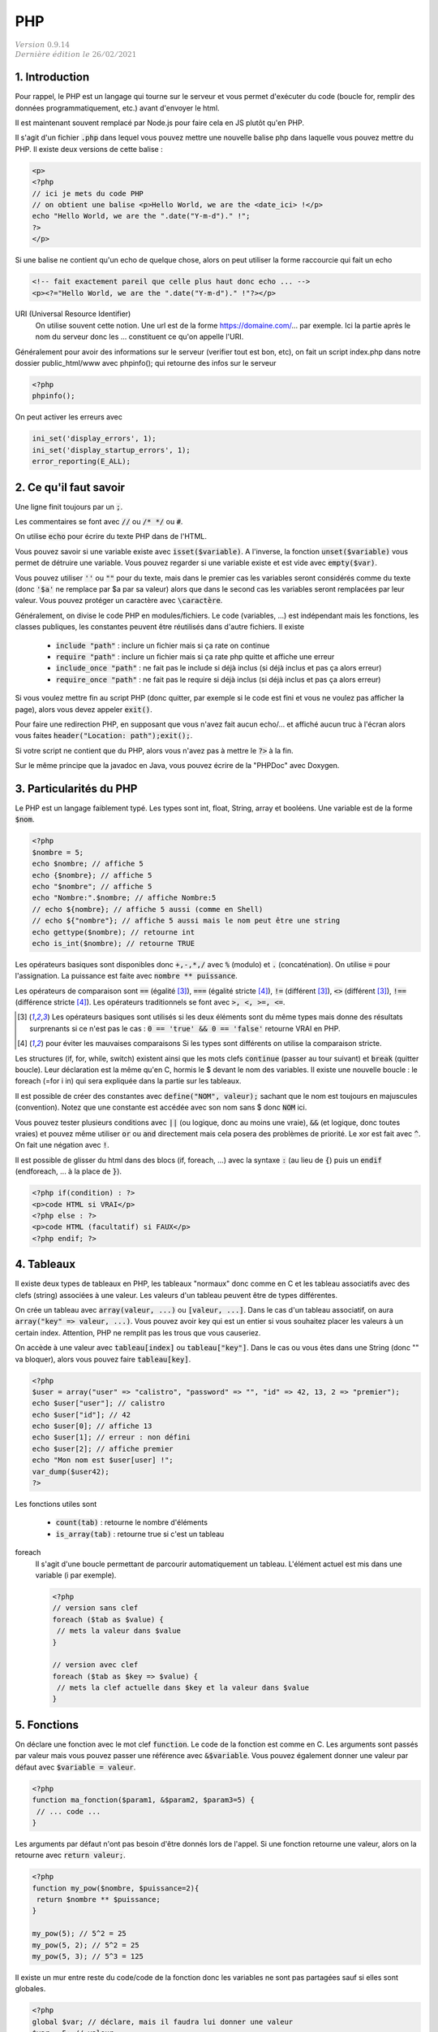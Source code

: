 .. _php:

================================
PHP
================================

| :math:`\color{grey}{Version \ 0.9.14}`
| :math:`\color{grey}{Dernière \ édition \ le \ 26/02/2021}`

1. Introduction
===================================

Pour rappel, le PHP est un langage qui tourne sur le serveur et vous permet d'exécuter
du code (boucle for, remplir des données programmatiquement, etc.) avant
d'envoyer le html.

Il est maintenant souvent remplacé par Node.js pour faire cela en JS plutôt qu'en PHP.

Il s'agit d'un fichier :code:`.php` dans lequel vous pouvez mettre
une nouvelle balise php dans laquelle vous pouvez mettre du PHP. Il existe
deux versions de cette balise :

.. code:: php

	<p>
	<?php
	// ici je mets du code PHP
	// on obtient une balise <p>Hello World, we are the <date_ici> !</p>
	echo "Hello World, we are the ".date("Y-m-d")." !";
	?>
	</p>

Si une balise ne contient qu'un echo de quelque chose, alors on peut utiliser la forme
raccourcie qui fait un echo

.. code:: html

	<!-- fait exactement pareil que celle plus haut donc echo ... -->
	<p><?="Hello World, we are the ".date("Y-m-d")." !"?></p>

URI (Universal Resource Identifier)
	On utilise souvent cette notion. Une url est de la forme https://domaine.com/...
	par exemple. Ici la partie après le nom du serveur donc les ... constituent
	ce qu'on appelle l'URI.

Généralement pour avoir des informations sur le serveur (verifier tout est bon, etc),
on fait un script index.php dans notre dossier public_html/www avec phpinfo();
qui retourne des infos sur le serveur

.. code:: php

	<?php
	phpinfo();

On peut activer les erreurs avec

.. code:: php

	ini_set('display_errors', 1);
	ini_set('display_startup_errors', 1);
	error_reporting(E_ALL);

2. Ce qu'il faut savoir
===========================

Une ligne finit toujours par un :code:`;`.

Les commentaires se font avec :code:`//` ou :code:`/* */` ou :code:`#`.

On utilise :code:`echo` pour écrire du texte PHP dans de l'HTML.

Vous pouvez savoir si une variable existe avec :code:`isset($variable)`.
A l'inverse, la fonction :code:`unset($variable)` vous permet de détruire
une variable. Vous pouvez regarder si une variable existe et est vide avec :code:`empty($var)`.

Vous pouvez utiliser :code:`''` ou :code:`""` pour du texte, mais dans le premier cas
les variables seront considérés comme du texte (donc :code:`'$a'` ne remplace par $a par sa valeur)
alors que dans le second cas les variables seront remplacées par leur valeur. Vous pouvez protéger
un caractère avec :code:`\caractère`.

Généralement, on divise le code PHP en modules/fichiers. Le code (variables, ...) est indépendant
mais les fonctions, les classes publiques, les constantes peuvent être réutilisés dans d'autre fichiers.
Il existe

	* :code:`include "path"` : inclure un fichier mais si ça rate on continue
	* :code:`require "path"` : inclure un fichier mais si ça rate php quitte et affiche une erreur
	* :code:`include_once "path"` : ne fait pas le include si déjà inclus (si déjà inclus et pas ça alors erreur)
	* :code:`require_once "path"` : ne fait pas le require si déjà inclus (si déjà inclus et pas ça alors erreur)

Si vous voulez mettre fin au script PHP (donc quitter, par exemple si le code est fini et vous ne voulez
pas afficher la page), alors vous devez appeler :code:`exit()`.

Pour faire une redirection PHP, en supposant que vous n'avez fait aucun echo/... et affiché
aucun truc à l'écran alors vous faites :code:`header("Location: path");exit();`.

Si votre script ne contient que du PHP, alors vous n'avez pas à mettre le :code:`?>` à la fin.

Sur le même principe que la javadoc en Java, vous pouvez écrire de la "PHPDoc" avec Doxygen.

3. Particularités du PHP
=============================

Le PHP est un langage faiblement typé. Les types
sont int, float, String, array et booléens. Une variable
est de la forme :code:`$nom`.

.. code:: php

		<?php
		$nombre = 5;
		echo $nombre; // affiche 5
		echo {$nombre}; // affiche 5
		echo "$nombre"; // affiche 5
		echo "Nombre:".$nombre; // affiche Nombre:5
		// echo ${nombre}; // affiche 5 aussi (comme en Shell)
		// echo ${"nombre"}; // affiche 5 aussi mais le nom peut être une string
		echo gettype($nombre); // retourne int
		echo is_int($nombre); // retourne TRUE

Les opérateurs basiques sont disponibles donc :code:`+,-,*,/` avec :code:`%` (modulo)
et :code:`.` (concaténation). On utilise :code:`=` pour l'assignation. La puissance
est faite avec :code:`nombre ** puissance`.

Les opérateurs de comparaison sont :code:`==` (égalité [#1]_), :code:`===` (égalité stricte [#2]_),
:code:`!=` (différent [#1]_), :code:`<>` (différent [#1]_), :code:`!==` (différence stricte [#2]_).
Les opérateurs traditionnels se font avec :code:`>, <, >=, <=`.

.. [#1] Les opérateurs basiques sont utilisés si les deux éléments sont du même types mais donne des résultats
	surprenants si ce n'est pas le cas : :code:`0 == 'true' && 0 == 'false'`
	retourne VRAI en PHP.

.. [#2] pour éviter les mauvaises comparaisons Si les types sont différents on utilise la comparaison stricte.

Les structures (if, for, while, switch) existent ainsi que les mots clefs :code:`continue` (passer au tour suivant)
et :code:`break` (quitter boucle). Leur déclaration est la même qu'en C, hormis le $ devant le nom
des variables. Il existe une nouvelle boucle : le foreach (=for i in) qui sera expliquée dans la partie
sur les tableaux.

Il est possible de créer des constantes avec :code:`define("NOM", valeur);` sachant que le nom
est toujours en majuscules (convention). Notez que une constante est accédée avec son
nom sans $ donc :code:`NOM` ici.

Vous pouvez tester plusieurs conditions avec :code:`||` (ou logique, donc au moins une vraie),
:code:`&&` (et logique, donc toutes vraies) et pouvez même utiliser :code:`or` ou :code:`and`
directement mais cela posera des problèmes de priorité.
Le xor est fait avec :code:`^`. On fait une négation avec :code:`!`.

Il est possible de glisser du html dans des blocs (if, foreach, ...) avec la syntaxe
:code:`:` (au lieu de :code:`{`) puis un :code:`endif` (endforeach, ... à la place de :code:`}`).

.. code:: html

	<?php if(condition) : ?>
	<p>code HTML si VRAI</p>
	<?php else : ?>
	<p>code HTML (facultatif) si FAUX</p>
	<?php endif; ?>

4. Tableaux
=============

Il existe deux types de tableaux en PHP, les tableaux "normaux" donc comme en C et les tableau
associatifs avec des clefs (string) associées à une valeur. Les valeurs d'un tableau peuvent
être de types différentes.

On crée un tableau avec :code:`array(valeur, ...)` ou :code:`[valeur, ...]`. Dans le cas
d'un tableau associatif, on aura :code:`array("key" => valeur, ...)`. Vous pouvez avoir
key qui est un entier si vous souhaitez placer les valeurs à un certain index. Attention,
PHP ne remplit pas les trous que vous causeriez.

On accède à une valeur avec :code:`tableau[index]` ou :code:`tableau["key"]`. Dans le cas
ou vous êtes dans une String (donc \"\" va bloquer), alors vous pouvez faire :code:`tableau[key]`.

.. code:: php

		<?php
		$user = array("user" => "calistro", "password" => "", "id" => 42, 13, 2 => "premier");
		echo $user["user"]; // calistro
		echo $user["id"]; // 42
		echo $user[0]; // affiche 13
		echo $user[1]; // erreur : non défini
		echo $user[2]; // affiche premier
		echo "Mon nom est $user[user] !";
		var_dump($user42);
		?>

Les fonctions utiles sont

	* :code:`count(tab)` : retourne le nombre d'éléments
	* :code:`is_array(tab)` : retourne true si c'est un tableau

foreach
	Il s'agit d'une boucle permettant de parcourir automatiquement un tableau. L'élément actuel
	est mis dans une variable (i par exemple).

	.. code:: php

		<?php
		// version sans clef
		foreach ($tab as $value) {
		 // mets la valeur dans $value
		}

		// version avec clef
		foreach ($tab as $key => $value) {
		 // mets la clef actuelle dans $key et la valeur dans $value
		}

5. Fonctions
===============

On déclare une fonction avec le mot clef :code:`function`. Le code
de la fonction est comme en C. Les arguments sont passés par valeur
mais vous pouvez passer une référence avec :code:`&$variable`. Vous
pouvez également donner une valeur par défaut avec :code:`$variable = valeur`.

.. code:: php

	<?php
	function ma_fonction($param1, &$param2, $param3=5) {
	 // ... code ...
	}

Les arguments par défaut n'ont pas besoin d'être donnés lors de l'appel. Si une
fonction retourne une valeur, alors on la retourne avec :code:`return valeur;`.

.. code:: php

	<?php
	function my_pow($nombre, $puissance=2){
	 return $nombre ** $puissance;
	}

	my_pow(5); // 5^2 = 25
	my_pow(5, 2); // 5^2 = 25
	my_pow(5, 3); // 5^3 = 125

Il existe un mur entre reste du code/code de la fonction donc les variables ne sont
pas partagées sauf si elles sont globales.

.. code:: php

	<?php
	global $var; // déclare, mais il faudra lui donner une valeur
	$var = 5; // valeur

	function f(){
	 global $var; // recharge la variable dans la scope
	 echo $var; // ok: donne 5
	}

On peut également déclarer une variable static. Une telle variable conserve
sa valeur entre deux appels de la fonction (comme en C).

En php 7.3 au plus, on peut ajouter le type de retour dans la déclaration
mais seulement si votre fonction retourne un seul type de données et éventuellement
null

.. code:: php

	<?php
	// paramètre de type string
	// retourne un entier
	function f(string $arg) : int { ... }
	// paramètre de type string pouvant être null
	// peut retourner un entier ou null
	function f(?string $arg) : ?int { ... }

6. Classes et objets
======================

Une classe est un ensemble permettant de définir les propriétés d'un concept abstrait.
On définit des propriétés (attributs) et des fonctions appelés méthodes qui modélisent
son comportement. On parle d'instanciation lorsqu'on crée un objet c'est à dire une version
de la classe dans laquelle on a donné des valeurs aux attributs. On peut également
définir des constantes

Une grande partie de ce qui suit est faisable en JAVA (notamment les public/private/protected,
le constructeur, le this, l'héritage avec extends/implements, les statics/final, toString,
abstract, exceptions, ...)
donc vous devez aller voir les bases pour des uses complexes...

.. code:: php

	class MaClasse {
	 public const $CONSTANTE = 5;
	 private $cache; // non utilisé
	 public $attribut;

	 // constructeur
	 public function __construct() {
	  setAsFive();
	 }

	 public function setAsFive() {
	  $this->attribut = self::CONSTANTE; // l'attribut contiendra 5
	 }
	}

	$c = new MaClasse(); // instanciation
	$c->attribut = 7;
	$c->cache = 7; // impossible car private
	$c->setAsFive(); // vaut 5 = CONSTANTE

On utilise :code:`$instance->...` pour accéder aux propriétés de l'objet
depuis une instance. A l'intérieur de la classe, on utilise :code:`$this->...` pour utiliser
un attribut/une fonction de la classe.

On accède à un attribut/fonction statique avec :code:`NomClasse::variable` (ou fonction)
ou :code:`self::variable` si vous êtes DANS la classe (donc le programmeur qui la code).

On utilisera :code:`parent` (au lieu de :code:`super` en JAVA) pour référencer la classe
parent (ex: :code:`parent::__construct();` par exemple) dans le cas d'un héritage/implémentation
d'une interface donc :code:`public class enfant extends Parent { ... }` (ou
:code:`public class realisation implements monInterface {}`.

On peut instancier une classe depuis une String : :code:`$cours = "PHP"; new $cours();`
ce qui est pareil que :code:`new PHP()`. Pareil avec une méthode etc.

On peut faire de l'héritage multiple avec les traits. Une classe utilisant un trait
hérite de toutes ses propriétés (public et protected).

.. code:: php

	<?php
		class Enfant {
		 use Parent1;
		 use Parent2;
		}
		trait Parent1 {  }
		trait Parent2 {  }

Vous pouvez faire des packages avec namespace et use. Les classes
dans un même package n'ont pas besoin d'être importées l'un dans l'autre.

.. code:: php

	<?php
	// suffit pour mettre dans le même package
	namespace nom_package\nom_sous_package\...;

	// s'il faut importer une classe/package
	use nom_package\nom_sous_package;
	// ou
	use NomClasse;

7. Requêtes GET/POST
=======================

GET
	Les données d'un formulaire sont envoyées dans l'URL. Normalement uniquement utilisé
	pour récupérer quelque chose (rfc 2616).

	Exemple : :code:`https://example.com/?search=get%20request&page=5`. Ici le formulaire envoie
	au serveur deux variables : search (qui contient get request) et page (qui contient 5).

	Ces valeurs sont visibles par l'utilisateur donc pour toutes les transactions sensibles, on utilise
	POST.

POST
	Les données envoyées ne sont pas affichées à l'utilisateur (c'est pas vrai car il peut voir le code HTML,
	mais le formulaire doit être ré-remplie par l'utilisateur et ne l'est pas automatiquement comme avec
	une requête GET). Normalement uniquement utilisé pour changer l'état du serveur (rfc 2616).

Vous avez vu en HTML qu'il fallait donner une valeur à action : un script php (chemin depuis la racine
ou une url). Vous deviez également donner des "name" aux champs input pour qu'on puisse les utiliser
en PHP.

Lorsque le formulaire est reçu par un script, il contient des tableaux :code:`$_GET` et :code:`$_POST`
(et :code:`$_FILE` pour un fichier upload)
dont vous pouvez voir le contenu avec un var_dump. Ces tableaux contient toutes les valeurs
de votre formulaire qui ont un name, indexés donc avec le name.

Vous devez alors vérifier les données, si elles sont correctes alors vous faites votre travail
et si elles sont fausses alors vous pouvez par exemple stocker les valeurs
dans :code:`$_SESSION` et retourner sur page (vous utiliserez $_SESSION pour ré-remplir le formulaire).

.. warning::

	Attention aux problèmes d'injections de code (HTMl: quelqu'un qui utilise une balise <script> comme nom
	par exemple ou aux injections SQL). Vous aurez beaucoup plus d'explications dans la partie
	CyberSécurité > Les failles du web (injections).

	On utilise généralement :code:`htmlentities/htmlspecialchars` pour gérer les < et > mais il vaut
	mieux uniquement remplacer les caractères problématiques sinon les accents, ... seront aussi
	échappés ce qui peut donner des résultats bizarres.

Vous pouvez utiliser des filtres pour vérifier le contenu de vos formulaires

	* :code:`filter_var` : filtrer une valeur
	* :code:`filter_var_array` : filtrer un tableau de valeurs

		* FILTER_SANITIZE\_... : généralement on nettoie les données avant de les lires
		* FILTER_VALIDATE\_... : on valide les données.

Par exemple :code:`filter_var("a@b.c", FILTER_VALIDATE_EMAIL)` pour vérifier un email.

Bien sur, vous pouvez faire vos vérifications à la main ou ne pas en faire.

Vous pouvez supprimer les espaces (avant/après) avec :code:`trim()`. Et
vous pouvez remplacer les :code:`\n` par des :code:`<br>` ou inversement
avec :code:`nl2br`.

8. Sessions et Cookies
========================

La variable :code:`$_SERVER` contient des informations sur la page ou encore le client.
La variable :code:`$_SESSION` contient des informations sur la session de l'utilisateur
actuel (vous donnez ces valeurs) et que vous pouvez utiliser sur toutes les pages.
La variable :code:`$_COOKIE` marche comme :code:`$_SESSION`, concerne les cookies
et n'est généralement plus utilisée (RGPD, ...).

.. code:: php

	<?php
	session_start(); // la session existe dans le script actuel
	$_SESSION['lang'] = 'FR'; // exemple d'assignation d'une valeur
	session_destroy(); // détruire

Vous utiliserez généralement une session pour "vous souvenir" qu'une utilisateur
est connecté etc.

On utilisera

	* :code:`$hash = password_hash("mdp", PASSWORD_DEFAULT)` pour encrypter (hasher) un password
	* :code:`$boolean = password_verify("mdp", $hash)` pour vérifier le mot de passe

9. SQL en PHP
===========================

Vous pouvez utiliser des méthodes de la forme :code:`mysqli_...` pour mariadb/mysql par exemple
ou alors utiliser du code générique avec PDO.

.. code:: php

	<?php
	// création d'un objet connexion, utilisé pour les requêtes
	// vérifier si ok
	$connexion = mysqli_connect("host","user","passwd","db_name");
	// requête simple, vérifier si ok
	$res=mysqli_query($connexion, "ordre SQL");
	while($ligne=mysqli_fetch_assoc($res)){ // on peut faire un foreach !
	 // lecture ligne par ligne
	}
	mysqli_close($connexion);

Fonctions utiles

	* mysqli_num_rows
	* mysqli_affected_rows
	* mysqli_insert_id

Notez que si l'utilisateur utilise des :code:`'` il peut casser votre code (sauf si c'est
une requête préparée) car le SQL va croire que c'est la fin de l'argument. On peut utiliser
:code:`addslashes/stripslashes` (mets/retire des slash) ou utiliser :code:`mysqli_escape_string/pg_escape_string/...`
par exemple.

Pour faire une requête préparée, on utile remplace les :code:`"... WHERE nom='".$_POST['nom']".';"`
par :code:`"... WHERE nom=? ;"` donc plus d'injection.

.. code:: php

	<?php
	// création d'un objet connexion, utilisé pour les requêtes
	// vérifier si ok
	$connexion = mysqli_connect("host","user","passwd","db_name");
	// requête simple, vérifier si ok
	$stmt=mysqli_prepare($connexion, "ordre SQL avec ?");
	mysqli_stmt_bind_param($stmt, "types (i, d, s, ...)", array(valeur, valeur, ...));
	mysqli_execute($stmt);
	// traitement du résultat mysqli_stmt_bind_result/mysqli_stmt_fetch
	// ou mysqli_stmt_get_result
	while($ligne=mysqli_fetch_assoc(mysqli_stmt_get_result($stmt))){ // on peut faire un foreach
	 // lecture ligne par ligne
	}
	mysqli_close($connexion);

Exemple avec PDO

.. code:: php

		<?php
		$user = "user"; $pwd = "pass"; // fake des données
		// requête préparée
		$db = new PDO("mysql:host=nom_host;charset=UTF8;dbname=nom_base", "user","password");
		$stmt = $db->prepare("... WHERE user = :user AND password = :password;");
		$stmt->bindValue(':user' , $user, PDO::PARAM_STR);
		$stmt->bindValue(':password', $pwd , PDO::PARAM_STR);
		$stmt->execute();
		// récupérer tous les résultats
		$all = $stmt->fetchAll();
		// ou requête non préparée
		$res = $pdo->query("code sql");
		// fait un $res->fetch() pour parcourir les résultats

10. Modèle MVC
=======================

Le modèle MVC en PHP consiste à séparer le code entre

	* Model : fichier/classes/code qui gère la base de données (ex: api entre code et la base, ...)
	* Vue : du php/html qui se contente d'afficher, absolument rien d'autre.
	* Contrôleur : il récupère les données du Model, les formatent et les passent à la vue.

Vous pouvez voir les contrôleurs comme des personnes associés à chaque page
ou plutôt chaque groupe de pages ayant la même sémantique (ex: les pages liées au compte, ...).

Le contrôleur va avoir des méthodes qui correspondent aux "pages"
qu'il gère (index, login, logout, ... pour Account par exemple).

Dans chaque de ces méthodes, il va récupérer les données du Model, charger d'éventuelles
librairies/... puis appeler les vues (vue du header, vue de la barre de navigation, ...)
pour qu'elles affichent les parties de la page. On découpe généralement les pages en plusieurs
parties pour pouvoir bricoler et fabriquer des pages en réutilisant certaines parties communes.

11. Migration de PHP
===========================

PHP 5.6 vers PHP 7

	*

		la syntaxe de bloc est différente, on appelle du code PHP dans des balises <?php ?>
		alors qu’avant il était possible d’écrire du code PHP dans des balises <? ?>

	* des fonctions telles que "ereg" et "mbstring" ont étés supprimées, mktime a changé
	* list a été remplacée par str_split, changement dans les foreach
	* changement dans la gestion des sessions
	*

		toutes les fonctions mysql sont deprecated (ne devraient plus être utilisés)
		et ont été remplacées par leur équivalent mysqli.

-----

**Crédits**
	* Anne-Laure LIGOZAT (enseignante à l'ENSIIE)
	* Vitera Y (enseignant à l'ENSIIE)
	* Thomas LAURENT (enseignant à l'ENSIIE)
	* Denis MONNERAT (enseignant à l'IUT de Sénart-Fontainebleau)
	* Quentin RAMSAMY--AGEORGES (étudiant à l'ENSIIE)

**Références**
	* https://www.javatpoint.com/get-vs-post
	* https://www.php.net/manual/fr/language.operators.php
	* https://www.php.net/manual/fr/language.basic-syntax.php
	* https://www.w3schools.com/php/default.asp
	* https://www.php.net/manual/fr/language.constants.php
	* https://www.php.net/manual/fr/language.oop5.php
	* https://www.php.net/manual/fr/reserved.variables.server.php
	* https://www.php.net/manual/fr/reserved.variables.session.php
	* https://www.php.net/manual/fr/reserved.variables.cookies.php
	* https://www.php.net/manual/fr/language.functions.php